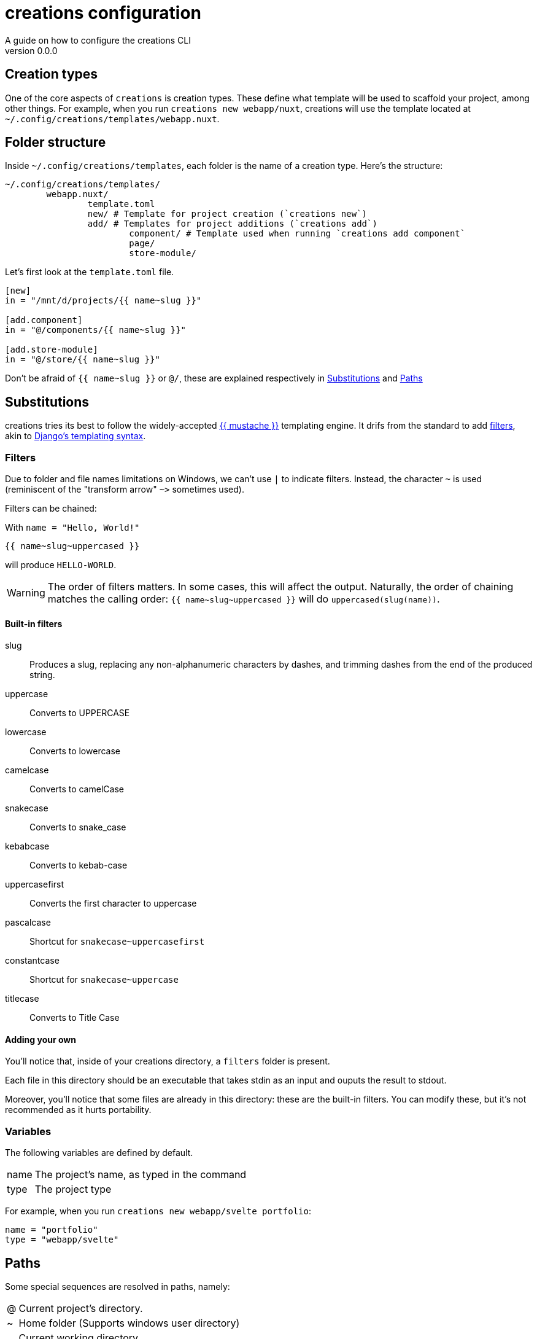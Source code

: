 = creations configuration =
A guide on how to configure the creations CLI
v0.0.0

== Creation types ==
One of the core aspects of `creations` is creation types.
These define what template will be used to scaffold your project, among other things.
For example, when you run `creations new webapp/nuxt`, creations will use the template located at `~/.config/creations/templates/webapp.nuxt`.

== Folder structure ==
Inside `~/.config/creations/templates`, each folder is the name of a creation type. Here's the structure:

```sh
~/.config/creations/templates/
	webapp.nuxt/
		template.toml
		new/ # Template for project creation (`creations new`)
		add/ # Templates for project additions (`creations add`)
			component/ # Template used when running `creations add component`
			page/
			store-module/
```
Let's first look at the `template.toml` file.

```toml
[new]
in = "/mnt/d/projects/{{ name~slug }}"

[add.component]
in = "@/components/{{ name~slug }}"

[add.store-module]
in = "@/store/{{ name~slug }}"
```

Don't be afraid of `{{ name~slug }}` or `@/`, these are explained respectively in <<Substitutions>> and <<Paths>>

== Substitutions ==
creations tries its best to follow the widely-accepted https://mustache.github.io/[{{ mustache }}] templating engine.
It drifs from the standard to add <<Filters,filters>>, akin to https://docs.djangoproject.com/fr/3.0/topics/templates/[Django's templating syntax].

=== Filters ===
Due to folder and file names limitations on Windows, we can't use `|` to indicate filters. Instead, the character `~` is used (reminiscent of the "transform arrow" `~>` sometimes used).

Filters can be chained:

With `name = "Hello, World!"`
```django-html
{{ name~slug~uppercased }}
```

will produce `HELLO-WORLD`.

WARNING: The order of filters matters. In some cases, this will affect the output. Naturally, the order of chaining matches the calling order: `pass:[{{ name~slug~uppercased }}]` will do `uppercased(slug(name))`.

==== Built-in filters ====
slug :: 
	Produces a slug, replacing any non-alphanumeric characters by dashes, and trimming dashes from the end of the produced string.

uppercase ::
	Converts to UPPERCASE

lowercase ::
	Converts to lowercase

camelcase :: 
	Converts to camelCase

snakecase ::
	Converts to snake_case

kebabcase ::
	Converts to kebab-case

uppercasefirst ::
	Converts the first character to uppercase

pascalcase ::
	Shortcut for `snakecase~uppercasefirst`

constantcase ::
	Shortcut for `snakecase~uppercase`

titlecase ::
	Converts to Title Case

==== Adding your own ====
You'll notice that, inside of your creations directory, a `filters` folder is present.

Each file in this directory should be an executable that takes stdin as an input and ouputs the result to stdout.

Moreover, you'll notice that some files are already in this directory: these are the built-in filters. You can modify these, but it's not recommended as it hurts portability.

=== Variables ===

The following variables are defined by default.

[horizontal]
name :: The project's name, as typed in the command
type :: The project type

For example, when you run `creations new webapp/svelte portfolio`:
```toml
name = "portfolio"
type = "webapp/svelte"
```

== Paths ==
Some special sequences are resolved in paths, namely:

[horizontal]
@ :: Current project's directory.
~ :: Home folder (Supports windows user directory)
. :: Current working directory

== Running scripts ==
You can run custom scripts _after_ and _before_ the templating is done.
In your `template.toml` file, do:

```
[on.<hook>]
before = [ "script-to-run-before" ]
after  = [ "script-to-run-after"  ]
```

Each command provides a hook, and the hook's name matches the command's.

For example:
```
[on.idea]
after = [ "github-projects \"{{ project }}\" column \"{{ column }}\" add card \"{{ idea }}\"" ]

[on.idea.ask.column]
default = "To Do"
```

If the return code is non-zero, the stdout is shown to the user, as an error and the return code is forwarded.
If the return code is 1, the command will stop and fail.
If the return code is 2, the stdout is shown to the user has a _warning_, and the command _continues to run_

For `before` scripts, the stdout must be a JSON object containing at least `name` and `type` properties, and will be used as input for the real command.

For example, assume the following setup for a type named `webapi`:

.template.toml
```toml
[on.new]
before = [ "example.sh" ]
```

.example.sh
```bash
return '{
	"name": "overloaded!!!",
	"type": "webapi"
}'
```

When running `new webapi my-thing`, `creations` will create a new `webapi` named `overloaded!!!` (instead of `my-thing`).

== Template inheritance ==
You can inherit from other templates, so you can have eg. `generic.javascript` and your `cli.oclif` inherits ``
